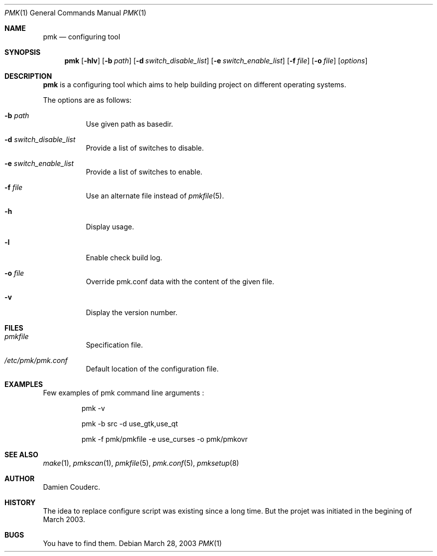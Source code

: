 .\" $Id$

.Dd March 28, 2003
.Dt PMK 1
.Os

.Sh NAME
.Nm pmk
.Nd configuring tool

.Sh SYNOPSIS
.Nm
.Bk -words
.Op Fl hlv
.Op Fl b Ar path 
.Op Fl d Ar switch_disable_list
.Op Fl e Ar switch_enable_list
.Op Fl f Ar file
.Op Fl o Ar file 
.Op Ar options
.Ek

.Sh DESCRIPTION
.Nm
is a configuring tool which aims to help building project on different
operating systems.
.Pp
The options are as follows:
.Bl -tag -width Ds
.It Fl b Ar path
Use given path as basedir.
.It Fl d Ar switch_disable_list
Provide a list of switches to disable.
.It Fl e Ar switch_enable_list
Provide a list of switches to enable.
.It Fl f Ar file
Use an alternate file instead of
.Xr pmkfile 5 .
.It Fl h
Display usage.
.It Fl l
Enable check build log.
.It Fl o Ar file
Override pmk.conf data with the content of the given file.
.It Fl v
Display the version number. 
.El

.Sh FILES
.Bl -tag -width Ds
.It Pa pmkfile
Specification file.
.It Pa /etc/pmk/pmk.conf
Default location of the configuration file.
.El

.Sh EXAMPLES
Few examples of pmk command line arguments :
.Bd -literal -offset -indent
 pmk -v

 pmk -b src -d use_gtk,use_qt

 pmk -f pmk/pmkfile -e use_curses -o pmk/pmkovr 
.Ed

.Sh SEE ALSO
.Xr make 1 ,
.Xr pmkscan 1 ,
.Xr pmkfile 5 ,
.Xr pmk.conf 5 ,
.Xr pmksetup 8

.Sh AUTHOR
.An Damien Couderc .

.Sh HISTORY
The idea to replace configure script was existing since a long time. 
But the projet was initiated in the begining of March 2003.

.Sh BUGS
You have to find them.
